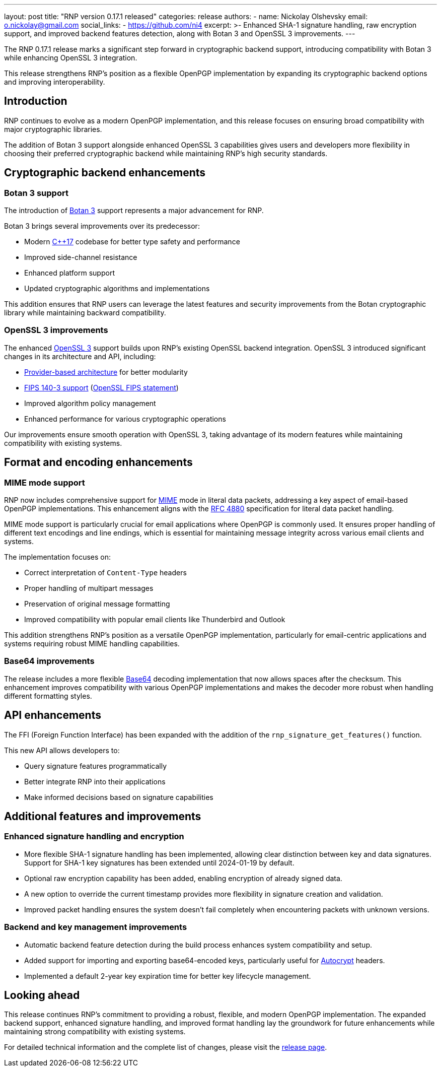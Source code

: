 ---
layout: post
title: "RNP version 0.17.1 released"
categories: release
authors:
  - name: Nickolay Olshevsky
    email: o.nickolay@gmail.com
    social_links:
      - https://github.com/ni4
excerpt: >-
  Enhanced SHA-1 signature handling, raw encryption support, and improved backend
  features detection, along with Botan 3 and OpenSSL 3 improvements.
---

The RNP 0.17.1 release marks a significant step forward in cryptographic backend
support, introducing compatibility with Botan 3 while enhancing OpenSSL 3
integration.

This release strengthens RNP's position as a flexible OpenPGP implementation by
expanding its cryptographic backend options and improving interoperability.

== Introduction

RNP continues to evolve as a modern OpenPGP implementation, and this release
focuses on ensuring broad compatibility with major cryptographic libraries.

The addition of Botan 3 support alongside enhanced OpenSSL 3 capabilities gives
users and developers more flexibility in choosing their preferred cryptographic
backend while maintaining RNP's high security standards.

== Cryptographic backend enhancements

=== Botan 3 support

The introduction of https://botan.randombit.net/[Botan 3] support represents a
major advancement for RNP.

Botan 3 brings several improvements over its predecessor:

* Modern https://en.wikipedia.org/wiki/C%2B%2B17[C++17] codebase for better type
safety and performance

* Improved side-channel resistance

* Enhanced platform support

* Updated cryptographic algorithms and implementations

This addition ensures that RNP users can leverage the latest features and
security improvements from the Botan cryptographic library while maintaining
backward compatibility.

=== OpenSSL 3 improvements

The enhanced https://www.openssl.org/[OpenSSL 3] support builds upon RNP's
existing OpenSSL backend integration. OpenSSL 3 introduced significant changes
in its architecture and API, including:

* https://docs.openssl.org/3.4/man7/provider/[Provider-based architecture] for better modularity

* https://docs.openssl.org/3.0/man7/fips_module/[FIPS 140-3 support]
(https://github.com/openssl/openssl/blob/master/README-FIPS.md[OpenSSL FIPS statement])

* Improved algorithm policy management

* Enhanced performance for various cryptographic operations

Our improvements ensure smooth operation with OpenSSL 3, taking advantage of its
modern features while maintaining compatibility with existing systems.

== Format and encoding enhancements

=== MIME mode support

RNP now includes comprehensive support for
https://datatracker.ietf.org/doc/html/rfc2045[MIME] mode in literal data
packets, addressing a key aspect of email-based OpenPGP implementations. This
enhancement aligns with the
https://datatracker.ietf.org/doc/html/rfc4880[RFC 4880] specification for
literal data packet handling.

MIME mode support is particularly crucial for email applications where OpenPGP
is commonly used. It ensures proper handling of different text encodings and
line endings, which is essential for maintaining message integrity across
various email clients and systems.

The implementation focuses on:

* Correct interpretation of `Content-Type` headers
* Proper handling of multipart messages
* Preservation of original message formatting
* Improved compatibility with popular email clients like Thunderbird and Outlook

This addition strengthens RNP's position as a versatile OpenPGP implementation,
particularly for email-centric applications and systems requiring robust MIME
handling capabilities.


=== Base64 improvements

The release includes a more flexible
https://en.wikipedia.org/wiki/Base64[Base64] decoding implementation that now
allows spaces after the checksum. This enhancement improves compatibility with
various OpenPGP implementations and makes the decoder more robust when handling
different formatting styles.

== API enhancements

The FFI (Foreign Function Interface) has been expanded with the addition of the
`rnp_signature_get_features()` function.

This new API allows developers to:

* Query signature features programmatically

* Better integrate RNP into their applications

* Make informed decisions based on signature capabilities

== Additional features and improvements

=== Enhanced signature handling and encryption

* More flexible SHA-1 signature handling has been implemented, allowing clear
distinction between key and data signatures. Support for SHA-1 key signatures has
been extended until 2024-01-19 by default.

* Optional raw encryption capability has been added, enabling encryption of
already signed data.

* A new option to override the current timestamp provides more flexibility in
signature creation and validation.

* Improved packet handling ensures the system doesn't fail completely when
encountering packets with unknown versions.

=== Backend and key management improvements

* Automatic backend feature detection during the build process enhances system compatibility and setup.

* Added support for importing and exporting base64-encoded keys, particularly
useful for https://autocrypt.org/[Autocrypt] headers.

* Implemented a default 2-year key expiration time for better key lifecycle management.

== Looking ahead

This release continues RNP's commitment to providing a robust, flexible, and
modern OpenPGP implementation. The expanded backend support, enhanced signature handling,
and improved format handling lay the groundwork for future enhancements while maintaining
strong compatibility with existing systems.

For detailed technical information and the complete list of changes, please
visit the https://github.com/rnpgp/rnp/releases/tag/v0.17.1[release page].
